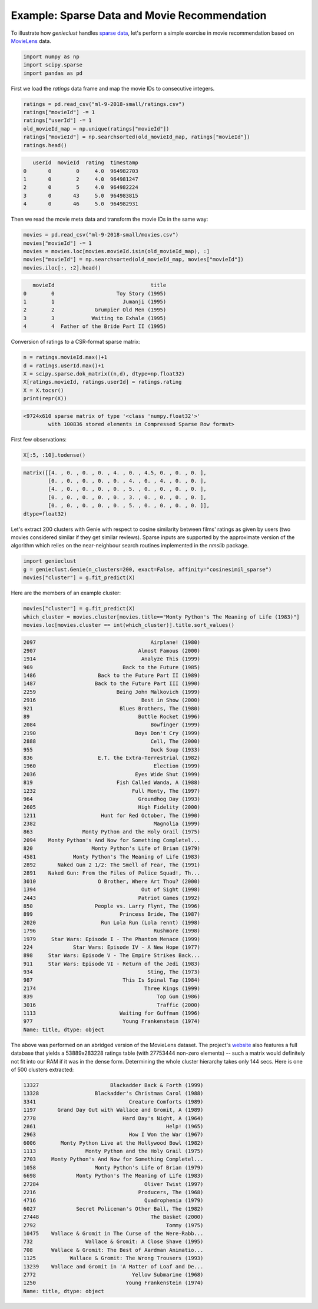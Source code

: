 Example: Sparse Data and Movie Recommendation
=============================================

To illustrate how *genieclust* handles
`sparse data <https://en.wikipedia.org/wiki/Sparse_matrix>`_,
let's perform a simple exercise in movie recommendation based on
`MovieLens <https://grouplens.org/datasets/movielens/latest/>`_ data.


.. code:: python

    import numpy as np
    import scipy.sparse
    import pandas as pd








First we load the `ratings` data frame
and map the movie IDs to consecutive integers.


.. code:: python

    ratings = pd.read_csv("ml-9-2018-small/ratings.csv")
    ratings["movieId"] -= 1
    ratings["userId"] -= 1
    old_movieId_map = np.unique(ratings["movieId"])
    ratings["movieId"] = np.searchsorted(old_movieId_map, ratings["movieId"])
    ratings.head()


.. code::

       userId  movieId  rating  timestamp
    0       0        0     4.0  964982703
    1       0        2     4.0  964981247
    2       0        5     4.0  964982224
    3       0       43     5.0  964983815
    4       0       46     5.0  964982931
    



Then we read the movie meta data and transform the movie IDs
in the same way:


.. code:: python

    movies = pd.read_csv("ml-9-2018-small/movies.csv")
    movies["movieId"] -= 1
    movies = movies.loc[movies.movieId.isin(old_movieId_map), :]
    movies["movieId"] = np.searchsorted(old_movieId_map, movies["movieId"])
    movies.iloc[:, :2].head()


.. code::

       movieId                               title
    0        0                    Toy Story (1995)
    1        1                      Jumanji (1995)
    2        2             Grumpier Old Men (1995)
    3        3            Waiting to Exhale (1995)
    4        4  Father of the Bride Part II (1995)
    




Conversion of ratings to a CSR-format sparse matrix:


.. code:: python

    n = ratings.movieId.max()+1
    d = ratings.userId.max()+1
    X = scipy.sparse.dok_matrix((n,d), dtype=np.float32)
    X[ratings.movieId, ratings.userId] = ratings.rating
    X = X.tocsr()
    print(repr(X))


.. code::

    <9724x610 sparse matrix of type '<class 'numpy.float32'>'
            with 100836 stored elements in Compressed Sparse Row format>
    




First few observations:


.. code:: python

    X[:5, :10].todense()


.. code::

    matrix([[4. , 0. , 0. , 0. , 4. , 0. , 4.5, 0. , 0. , 0. ],
            [0. , 0. , 0. , 0. , 0. , 4. , 0. , 4. , 0. , 0. ],
            [4. , 0. , 0. , 0. , 0. , 5. , 0. , 0. , 0. , 0. ],
            [0. , 0. , 0. , 0. , 0. , 3. , 0. , 0. , 0. , 0. ],
            [0. , 0. , 0. , 0. , 0. , 5. , 0. , 0. , 0. , 0. ]],
    dtype=float32)
    



Let's extract 200 clusters with Genie with respect to  cosine similarity between films' ratings
as given by users (two movies considered similar if they get similar reviews).
Sparse inputs are supported by the approximate version of the algorithm
which  relies on the
near-neighbour search routines implemented in the `nmslib` package.



.. code:: python

    import genieclust
    g = genieclust.Genie(n_clusters=200, exact=False, affinity="cosinesimil_sparse")
    movies["cluster"] = g.fit_predict(X)




Here are the members of an example cluster:


.. code:: python

    movies["cluster"] = g.fit_predict(X)
    which_cluster = movies.cluster[movies.title=="Monty Python's The Meaning of Life (1983)"]
    movies.loc[movies.cluster == int(which_cluster)].title.sort_values()


.. code::

    2097                                     Airplane! (1980)
    2907                                 Almost Famous (2000)
    1914                                  Analyze This (1999)
    969                             Back to the Future (1985)
    1486                    Back to the Future Part II (1989)
    1487                   Back to the Future Part III (1990)
    2259                          Being John Malkovich (1999)
    2916                                  Best in Show (2000)
    921                            Blues Brothers, The (1980)
    89                                   Bottle Rocket (1996)
    2084                                     Bowfinger (1999)
    2190                                Boys Don't Cry (1999)
    2888                                     Cell, The (2000)
    955                                      Duck Soup (1933)
    836                     E.T. the Extra-Terrestrial (1982)
    1960                                      Election (1999)
    2036                                Eyes Wide Shut (1999)
    819                           Fish Called Wanda, A (1988)
    1232                               Full Monty, The (1997)
    964                                  Groundhog Day (1993)
    2605                                 High Fidelity (2000)
    1211                     Hunt for Red October, The (1990)
    2382                                      Magnolia (1999)
    863                Monty Python and the Holy Grail (1975)
    2094    Monty Python's And Now for Something Completel...
    820                   Monty Python's Life of Brian (1979)
    4581            Monty Python's The Meaning of Life (1983)
    2892       Naked Gun 2 1/2: The Smell of Fear, The (1991)
    2891    Naked Gun: From the Files of Police Squad!, Th...
    3010                    O Brother, Where Art Thou? (2000)
    1394                                  Out of Sight (1998)
    2443                                 Patriot Games (1992)
    850                    People vs. Larry Flynt, The (1996)
    899                            Princess Bride, The (1987)
    2020                     Run Lola Run (Lola rennt) (1998)
    1796                                      Rushmore (1998)
    1979     Star Wars: Episode I - The Phantom Menace (1999)
    224             Star Wars: Episode IV - A New Hope (1977)
    898     Star Wars: Episode V - The Empire Strikes Back...
    911     Star Wars: Episode VI - Return of the Jedi (1983)
    934                                     Sting, The (1973)
    987                             This Is Spinal Tap (1984)
    2174                                   Three Kings (1999)
    839                                        Top Gun (1986)
    3016                                       Traffic (2000)
    1113                           Waiting for Guffman (1996)
    977                             Young Frankenstein (1974)
    Name: title, dtype: object
    






The above was performed on an abridged version of the MovieLens dataset.
The project's `website <https://grouplens.org/datasets/movielens/latest/>`_
also features a full database that yields a 53889x283228 ratings table
(with 27753444  non-zero elements) -- such a matrix would definitely
not fit into our RAM if it was in the dense form.
Determining the whole cluster hierarchy takes only 144 secs.
Here is one of 500 clusters extracted:

.. code::

    13327                       Blackadder Back & Forth (1999)
    13328                  Blackadder's Christmas Carol (1988)
    3341                              Creature Comforts (1989)
    1197       Grand Day Out with Wallace and Gromit, A (1989)
    2778                            Hard Day's Night, A (1964)
    2861                                          Help! (1965)
    2963                              How I Won the War (1967)
    6006        Monty Python Live at the Hollywood Bowl (1982)
    1113                Monty Python and the Holy Grail (1975)
    2703     Monty Python's And Now for Something Completel...
    1058                   Monty Python's Life of Brian (1979)
    6698             Monty Python's The Meaning of Life (1983)
    27284                                  Oliver Twist (1997)
    2216                                 Producers, The (1968)
    4716                                   Quadrophenia (1979)
    6027             Secret Policeman's Other Ball, The (1982)
    27448                                    The Basket (2000)
    2792                                          Tommy (1975)
    10475    Wallace & Gromit in The Curse of the Were-Rabb...
    732                 Wallace & Gromit: A Close Shave (1995)
    708      Wallace & Gromit: The Best of Aardman Animatio...
    1125           Wallace & Gromit: The Wrong Trousers (1993)
    13239    Wallace and Gromit in 'A Matter of Loaf and De...
    2772                               Yellow Submarine (1968)
    1250                             Young Frankenstein (1974)
    Name: title, dtype: object



